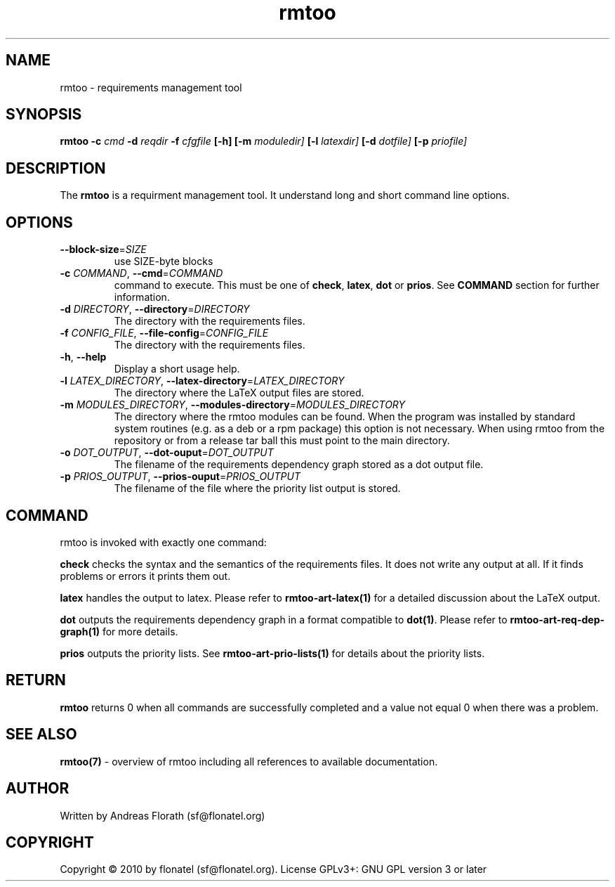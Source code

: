 .\" 
.\" Man page for rmtoo
.\"
.\" This is free documentation; you can redistribute it and/or
.\" modify it under the terms of the GNU General Public License as
.\" published by the Free Software Foundation; either version 3 of
.\" the License, or (at your option) any later version.
.\"
.\" The GNU General Public License's references to "object code"
.\" and "executables" are to be interpreted as the output of any
.\" document formatting or typesetting system, including
.\" intermediate and printed output.
.\"
.\" This manual is distributed in the hope that it will be useful,
.\" but WITHOUT ANY WARRANTY; without even the implied warranty of
.\" MERCHANTABILITY or FITNESS FOR A PARTICULAR PURPOSE.  See the
.\" GNU General Public License for more details.
.\"
.\" (c) 2010 by flonatel (sf@flonatel.org)
.\"
.TH rmtoo 1 2010-03-06 "User Commands" "Requirements Management"
.SH NAME
rmtoo \- requirements management tool
.SH SYNOPSIS
.B rmtoo
.B \-c
.I cmd
.B \-d
.I reqdir
.B \-f
.I cfgfile
.B [\-h]
.B [\-m
.I moduledir]
.B [\-l
.I latexdir]
.B [\-d
.I dotfile]
.B [\-p
.I priofile]
.SH DESCRIPTION
The
.B rmtoo
is a requirment management tool.  It understand long and short command
line options.
.SH OPTIONS
.TP
\fB\-\-block\-size\fR=\fISIZE\fR
use SIZE\-byte blocks

.TP
\fB\-c\fR \fICOMMAND\fR, \fB\-\-cmd\fR=\fICOMMAND\fR
command to execute.  This must be one of
\fBcheck\fR, \fBlatex\fR, \fBdot\fR or \fBprios\fR.  See \fBCOMMAND\fR
section for further information.
.TP
\fB\-d\fR \fIDIRECTORY\fR, \fB\-\-directory\fR=\fIDIRECTORY\fR
The directory with the requirements files.
.TP
\fB\-f\fR \fICONFIG_FILE\fR, \fB\-\-file-config\fR=\fICONFIG_FILE\fR
The directory with the requirements files.
.TP
\fB\-h\fR, \fB\-\-help\fR
Display a short usage help.
.TP
\fB\-l\fR \fILATEX_DIRECTORY\fR, \fB\-\-latex-directory\fR=\fILATEX_DIRECTORY\fR
The directory where the LaTeX output files are stored.
.TP
\fB\-m\fR \fIMODULES_DIRECTORY\fR, \fB\-\-modules-directory\fR=\fIMODULES_DIRECTORY\fR
The directory where the rmtoo modules can be found.  When the program
was installed by standard system routines (e.g. as a deb or a rpm
package) this option is not necessary.  When using rmtoo from the
repository or from a release tar ball this must point to the main
directory.
.TP
\fB\-o\fR \fIDOT_OUTPUT\fR, \fB\-\-dot-ouput\fR=\fIDOT_OUTPUT\fR
The filename of the requirements dependency graph stored as a dot
output file. 
.TP
\fB\-p\fR \fIPRIOS_OUTPUT\fR, \fB\-\-prios-ouput\fR=\fIPRIOS_OUTPUT\fR
The filename of the file where the priority list output is stored.
.SH COMMAND
rmtoo is invoked with exactly one command:
.P
\fBcheck\fR checks the syntax and the semantics of the requirements
files.  It does not write any output at all.  If it finds problems or
errors it prints them out.
.P
\fBlatex\fR handles the output to latex. Please refer to
\fBrmtoo-art-latex(1)\fR for a detailed discussion about the LaTeX
output.
.P
\fBdot\fR outputs the requirements dependency graph in a format
compatible to \fBdot(1)\fR.  Please refer to
\fBrmtoo-art-req-dep-graph(1)\fR for more details.
.P
\fBprios\fR outputs the priority lists. See
\fBrmtoo-art-prio-lists(1)\fR for details about the priority lists.
.SH RETURN
.B rmtoo
returns 0 when all commands are successfully completed and a value not
equal 0 when there was a problem.
.SH "SEE ALSO"
.B rmtoo(7)
- overview of rmtoo including all references to available documentation. 
.SH AUTHOR
Written by Andreas Florath (sf@flonatel.org)
.SH COPYRIGHT
Copyright \(co 2010 by flonatel (sf@flonatel.org).
License GPLv3+: GNU GPL version 3 or later


